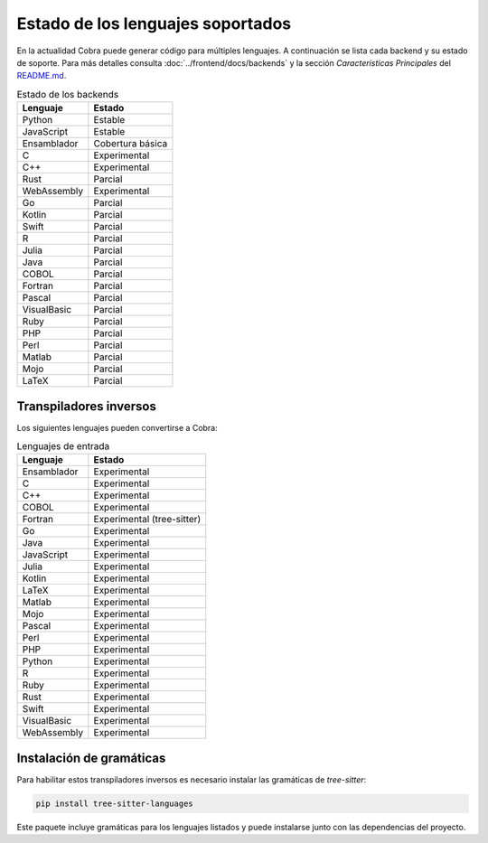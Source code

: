 Estado de los lenguajes soportados
=================================

En la actualidad Cobra puede generar código para múltiples lenguajes. A
continuación se lista cada backend y su estado de soporte. Para más
detalles consulta :doc:`../frontend/docs/backends` y la sección
*Características Principales* del `README.md <../README.md>`_.

.. list-table:: Estado de los backends
   :header-rows: 1

   * - Lenguaje
     - Estado
   * - Python
     - Estable
   * - JavaScript
     - Estable
   * - Ensamblador
     - Cobertura básica
   * - C
     - Experimental
   * - C++
     - Experimental
   * - Rust
     - Parcial
   * - WebAssembly
     - Experimental
   * - Go
     - Parcial
   * - Kotlin
     - Parcial
   * - Swift
     - Parcial
   * - R
     - Parcial
   * - Julia
     - Parcial
   * - Java
     - Parcial
   * - COBOL
     - Parcial
   * - Fortran
     - Parcial
   * - Pascal
     - Parcial
   * - VisualBasic
     - Parcial
   * - Ruby
     - Parcial
   * - PHP
     - Parcial
   * - Perl
     - Parcial
   * - Matlab
     - Parcial
   * - Mojo
     - Parcial
   * - LaTeX
     - Parcial

Transpiladores inversos
-----------------------

Los siguientes lenguajes pueden convertirse a Cobra:

.. list-table:: Lenguajes de entrada
   :header-rows: 1

   * - Lenguaje
     - Estado
   * - Ensamblador
     - Experimental
   * - C
     - Experimental
   * - C++
     - Experimental
   * - COBOL
     - Experimental
   * - Fortran
     - Experimental (tree-sitter)
   * - Go
     - Experimental
   * - Java
     - Experimental
   * - JavaScript
     - Experimental
   * - Julia
     - Experimental
   * - Kotlin
     - Experimental
   * - LaTeX
     - Experimental
   * - Matlab
     - Experimental
   * - Mojo
     - Experimental
   * - Pascal
     - Experimental
   * - Perl
     - Experimental
   * - PHP
     - Experimental
   * - Python
     - Experimental
   * - R
     - Experimental
   * - Ruby
     - Experimental
   * - Rust
     - Experimental
   * - Swift
     - Experimental
   * - VisualBasic
     - Experimental
   * - WebAssembly
     - Experimental

Instalación de gramáticas
-------------------------

Para habilitar estos transpiladores inversos es necesario instalar las gramáticas de `tree-sitter`:

.. code-block:: bash

   pip install tree-sitter-languages

Este paquete incluye gramáticas para los lenguajes listados y puede instalarse junto con las dependencias del proyecto.

